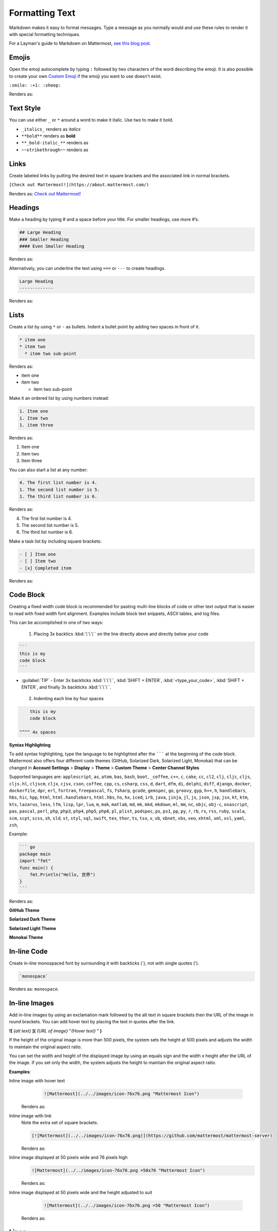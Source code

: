Formatting Text
===============

Markdown makes it easy to format messages. Type a message as you normally would and use these rules to render it with special formatting techniques.

For a Layman's guide to Markdown on Mattermost, `see this blog post <https://mattermost.com/blog/laymans-guide-to-markdown-on-mattermost/>`_.

Emojis
------

Open the emoji autocomplete by typing ``:`` followed by two characters of the word describing the emoji. It is also possible to create your own `Custom Emoji <http://docs.mattermost.com/help/settings/custom-emoji.html>`__ if the emoji you want to use doesn't exist.

``:smile: :+1: :sheep:``

Renders as:

.. image:: ../../images/Emoji1.PNG
   :alt: Sample Emoji

Text Style
----------

You can use either ``_`` or ``*`` around a word to make it italic. Use two to make it bold.

* ``_italics_`` renders as `italics`
* ``**bold**`` renders as **bold**
* ``**_bold-italic_**`` renders as |bold_italics|
* ``~~strikethrough~~`` renders as |strikethrough|

.. |bold_italics| image:: ../../images/bold_italics.PNG
  :width: 100px
  :alt: Bold Italics
.. |strikethrough| image:: ../../images/strikethrough.PNG
  :width: 100px
  :alt: Strike Through

Links
-----

Create labeled links by putting the desired text in square brackets and the associated link in normal brackets.

``[Check out Mattermost!](https://about.mattermost.com/)``

Renders as: `Check out Mattermost! <https://about.mattermost.com/>`__

Headings
--------

Make a heading by typing # and a space before your title. For smaller headings, use more #’s.

.. code-block:: none

  ## Large Heading
  ### Smaller Heading
  #### Even Smaller Heading

Renders as:

.. image:: ../../images/Headings1.PNG
   :alt: Large Heading

Alternatively, you can underline the text using ``===`` or ``---`` to create headings.

.. code-block:: none

  Large Heading
  -------------

Renders as:

.. image:: ../../images/Headings2.PNG
   :alt: Smaller Heading

Lists
-----

Create a list by using ``*`` or ``-`` as bullets. Indent a bullet point by adding two spaces in front of it.

.. code-block:: none

  * item one
  * item two
    * item two sub-point

Renders as:

* item one
* item two

  * item two sub-point

Make it an ordered list by using numbers instead:

.. code-block:: none

  1. Item one
  1. Item two
  1. item three

Renders as:

#. Item one
#. Item two
#. Item three

You can also start a list at any number:

.. code-block:: none

  4. The first list number is 4.
  1. The second list number is 5.
  1. The third list number is 6.

Renders as:

4. The first list number is 4.
5. The second list number is 5.
6. The third list number is 6.


Make a task list by including square brackets:

.. code-block:: none

  - [ ] Item one
  - [ ] Item two
  - [x] Completed item

Renders as:

.. image:: ../../images/checklist.PNG
   :alt: List

Code Block
----------

Creating a fixed width code block is recommended for pasting multi-line blocks of code or other text output that is easier to read with fixed width font alignment. Examples include block text snippets, ASCII tables, and log files.

This can be accomplished in one of two ways:

 1. Placing 3x backtics :kbd:`\`\`\`` on the line directly above and directly below your code

.. code-block:: none

  ```
  this is my
  code block
  ```


* :guilabel:`TIP` - Enter 3x backticks :kbd:`\`\`\``, :kbd:`SHIFT + ENTER`, :kbd:`<type_your_code>`, :kbd:`SHIFT + ENTER`, and finally 3x backticks :kbd:`\`\`\``.


 2. Indenting each line by four spaces

.. code-block:: none

      this is my
      code block

  ^^^^ 4x spaces


**Syntax Highlighting**

To add syntax highlighting, type the language to be highlighted after the ``````` at the beginning of the code block. Mattermost also offers four different code themes (GitHub, Solarized Dark, Solarized Light, Monokai) that can be changed in **Account Settings** > **Display** > **Theme** > **Custom Theme** > **Center Channel Styles**

Supported languages are:
``applescript``, ``as``, ``atom``, ``bas``, ``bash``, ``boot``, ``_coffee``, ``c++``, 
``c``, ``cake``, ``cc``, ``cl2``, ``clj``, ``cljc``, ``cljs``, ``cljs.hl``,
``cljscm``, ``cljx``, ``cjsx``, ``cson``, ``coffee``, ``cpp``, ``cs``, ``csharp``, 
``css``, ``d``, ``dart``, ``dfm``, ``di``, ``delphi``, ``diff``, ``django``, ``docker``, 
``dockerfile``, ``dpr``, ``erl``, ``fortran``, ``freepascal``,  ``fs``, ``fsharp``, 
``gcode``, ``gemspec``, ``go``, ``groovy``, ``gyp``, ``h++``, ``h``, 
``handlebars``, ``hbs``, ``hic``,  ``hpp``, ``html``, ``html.handlebars``, 
``html.hbs``, ``hs``, ``hx``, ``iced``, ``irb``,
``java``, ``jinja``, ``jl``, ``js``, ``json``, ``jsp``, ``jsx``, ``kt``,
``ktm``, ``kts``, ``lazarus``, ``less``, ``lfm``, ``lisp``, ``lpr``,
``lua``, ``m``, ``mak``, ``matlab``, ``md``, ``mk``, ``mkd``, ``mkdown``,
``ml``, ``mm``, ``nc``, ``objc``, ``obj-c``, ``osascript``, ``pas``, ``pascal``,
``perl``, ``php``, ``php3``, ``php4``, ``php5``, ``php6``, ``pl``, ``plist``,
``podspec``, ``ps``, ``ps1``, ``pp``, ``py``, ``r``, ``rb``,
``rs``, ``rss``, ``ruby``, ``scala``, ``scm``, ``scpt``, ``scss``, ``sh``, ``sld``, ``st``, ``styl``,
``sql``, ``swift``, ``tex``, ``thor``, ``ts``, ``tsx``, ``v``, ``vb``, ``vbnet``, ``vbs``,
``veo``, ``xhtml``, ``xml``, ``xsl``, ``yaml``, ``zsh``,

Example:

.. code-block:: none


  ``` go
  package main
  import "fmt"
  func main() {
      fmt.Println("Hello, 世界")
  }
  ```

Renders as:

**GitHub Theme**

.. image:: ../../images/syntax-highlighting-github.PNG
   :alt: Syntax Highlighting in GitHub

**Solarized Dark Theme**

.. image:: ../../images/syntax-highlighting-sol-dark.PNG
   :alt: Syntax Highlighting Dark

**Solarized Light Theme**

.. image:: ../../images/syntax-highlighting-sol-light.PNG
   :alt: Syntax Highlighting Light

**Monokai Theme**

.. image:: ../../images/syntax-highlighting-monokai.PNG
   :alt: Syntax Highlighting Monokai

In-line Code
------------

Create in-line monospaced font by surrounding it with backticks (`), not with single quotes (').

.. code-block:: none


  `monospace`

Renders as: ``monospace``.

In-line Images
--------------

Add in-line images by using an exclamation mark followed by the alt text in square brackets then the URL of the image in round brackets. You can add hover text by placing the text in quotes after the link.

**![** *{alt text}* **](** *{URL of image}*  "*{Hover text}* " **)**

If the height of the original image is more than 500 pixels, the system sets the height at 500 pixels and adjusts the width to maintain the original aspect ratio.

You can set the width and height of the displayed image by using an equals sign and the width x height after the URL of the image. If you set only the width, the system adjusts the height to maintain the original aspect ratio.


**Examples**:

.. |mattermost-icon-76x76| image:: ../../images/icon-76x76.png
.. |mattermost-icon-50x76| image:: ../../images/icon-50x76.png

Inline image with hover text
  .. code-block:: none

    ![Mattermost](../../images/icon-76x76.png "Mattermost Icon")

 Renders as:

 .. image:: ../../images/icon-76x76.png
   :alt: Mattermost
   :name: Mattermost Icon
   

Inline image with link
  Note the extra set of square brackets.

  .. code-block:: none

    [![Mattermost](../../images/icon-76x76.png)](https://github.com/mattermost/mattermost-server)

  Renders as:

  .. image:: ../../images/icon-76x76.png
    :target: https://github.com/mattermost/mattermost-server
   

Inline image displayed at 50 pixels wide and 76 pixels high
  .. code-block:: none

    ![Mattermost](../../images/icon-76x76.png =50x76 "Mattermost Icon")

  Renders as:

  .. image:: ../../images/icon-50x76.png
    :alt: Mattermost
    :name: Mattermost Icon
    

Inline image displayed at 50 pixels wide and the height adjusted to suit
  .. code-block:: none

    ![Mattermost](../../images/icon-76x76.png =50 "Mattermost Icon")

 Renders as:
    
 .. image:: ../../images/icon-76x76.png
   :alt: Mattermost
   :height: 100
   :width: 200
   :scale: 50
    
Lines
-----

Create a line by using three ``*``, ``_``, or ``-``.

``***``

Renders as:

---------------------------------------------------------------------------

Block quotes
------------

Create block quotes using ``>``.

``> block quotes`` renders as:

.. image:: ../../images/blockQuotes.PNG

Tables
------

Create a table by placing a dashed line under the header row and separating the columns with a pipe ``|``. (The columns don’t need to line up exactly for it to work). Choose how to align table columns by including colons ``:`` within the header row.

.. code-block:: none


  | Left-Aligned  | Center Aligned  | Right Aligned |
  | :------------ |:---------------:| -----:|
  | Left column 1 | this text       |  $100 |
  | Left column 2 | is              |   $10 |
  | Left column 3 | centered        |    $1 |

Renders as:

.. image:: ../../images/markdownTable1.PNG
   :alt: Markdown Table Sample


Math Formulas
-------------

Create formulas by using LaTeX in a ``latex`` `Code Block`_. 

Note: This feature is `disabled by default <https://docs.mattermost.com/administration/config-settings.html#enable-latex-rendering>`_. Contact your System Admin to enable this setting in **System Console > Site Configuration > Posts** to use this feature.

.. code-block:: none


  ```latex
  X_k = \sum_{n=0}^{2N-1} x_n \cos \left[\frac{\pi}{N} \left(n+\frac{1}{2}+\frac{N}{2}\right) \left(k+\frac{1}{2}\right) \right]
  ```

Renders as:

.. image:: ../../images/markdownMath.PNG
   :alt: Markdown Math Sample
